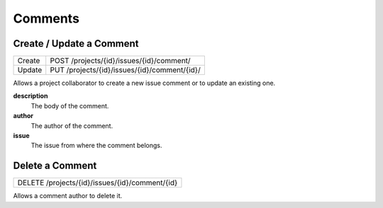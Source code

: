 Comments
========

Create / Update a Comment
-------------------------

+--------+----------------------------------------------+
| Create | POST /projects/{id}/issues/{id}/comment/     |
+--------+----------------------------------------------+
| Update | PUT /projects/{id}/issues/{id}/comment/{id}/ |
+--------+----------------------------------------------+

Allows a project collaborator to create a new issue comment or to update an existing one.

**description**
  The body of the comment.

**author**
  The author of the comment.

**issue**
  The issue from where the comment belongs.

Delete a Comment
----------------

+------------------------------------------------+
| DELETE /projects/{id}/issues/{id}/comment/{id} |
+------------------------------------------------+

Allows a comment author to delete it.
